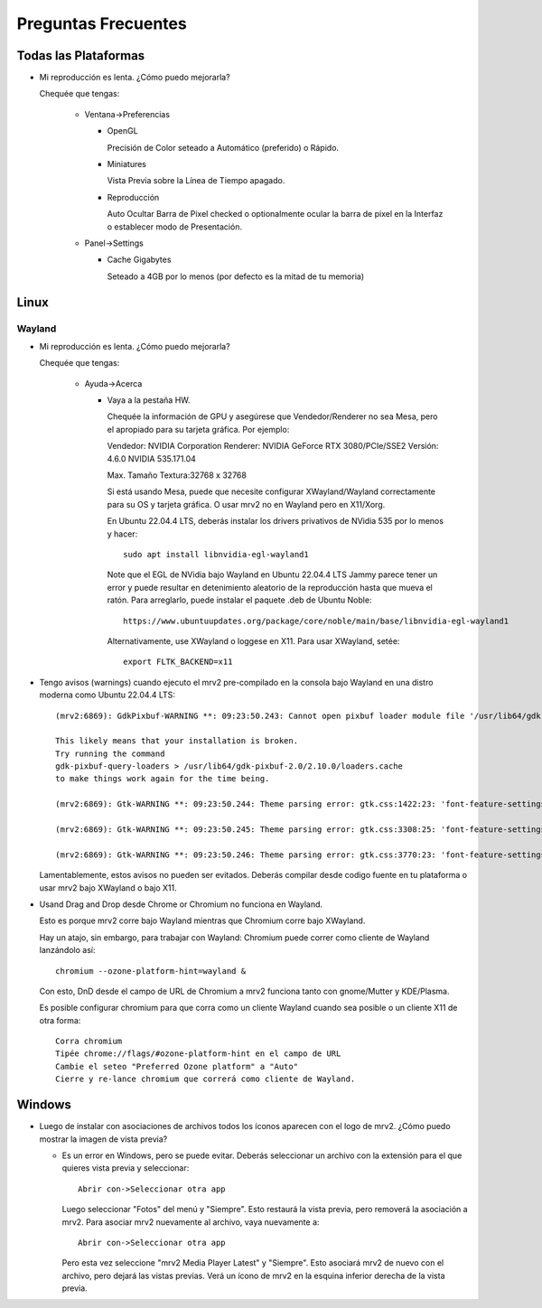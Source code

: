 ####################
Preguntas Frecuentes
####################

Todas las Plataformas
=====================

- Mi reproducción es lenta.  ¿Cómo puedo mejorarla?

  Chequée que tengas:
  
    * Ventana->Preferencias

      - OpenGL
	
	Precisión de Color seteado a Automático (preferido) o Rápido.

      - Miniatures

	Vista Previa sobre la Línea de Tiempo apagado.

      - Reproducción

	Auto Ocultar Barra de Pixel checked
	o optionalmente ocular la barra de pixel en la Interfaz o
	establecer modo de Presentación.

    * Panel->Settings
      
      - Cache Gigabytes

	Seteado a 4GB por lo menos (por defecto es la mitad de tu memoria)
  
Linux
=====

Wayland
-------
	
- Mi reproducción es lenta.  ¿Cómo puedo mejorarla?
  
  Chequée que tengas:
  
    * Ayuda->Acerca

      - Vaya a la pestaña HW.

	Chequée la información de GPU y asegúrese que Vendedor/Renderer no sea
	Mesa, pero el apropiado para su tarjeta gráfica.  Por ejemplo:
	
	Vendedor:   NVIDIA Corporation
	Renderer:   NVIDIA GeForce RTX 3080/PCIe/SSE2
	Versión:    4.6.0 NVIDIA 535.171.04

	Max. Tamaño Textura:32768 x 32768

	Si está usando Mesa, puede que necesite configurar XWayland/Wayland
	correctamente para su OS y tarjeta gráfica.
	O usar mrv2 no en Wayland pero en X11/Xorg.

	En Ubuntu 22.04.4 LTS, deberás instalar los drivers privativos de
	NVidia 535 por lo menos y hacer::

	  sudo apt install libnvidia-egl-wayland1

	Note que el EGL de NVidia bajo Wayland en Ubuntu 22.04.4 LTS Jammy
	parece tener un error y puede resultar en detenimiento aleatorio de la
	reproducción hasta que mueva el ratón.
	Para arreglarlo, puede instalar el paquete .deb de Ubuntu Noble::
	  
	  https://www.ubuntuupdates.org/package/core/noble/main/base/libnvidia-egl-wayland1
	
	Alternativamente, use XWayland o loggese en X11.  Para usar
	XWayland, setée::

	  export FLTK_BACKEND=x11
	  
- Tengo avisos (warnings) cuando ejecuto el mrv2 pre-compilado en la consola
  bajo Wayland en una distro moderna como Ubuntu 22.04.4 LTS::

    (mrv2:6869): GdkPixbuf-WARNING **: 09:23:50.243: Cannot open pixbuf loader module file '/usr/lib64/gdk-pixbuf-2.0/2.10.0/loaders.cache': No such file or directory

    This likely means that your installation is broken.
    Try running the command
    gdk-pixbuf-query-loaders > /usr/lib64/gdk-pixbuf-2.0/2.10.0/loaders.cache
    to make things work again for the time being.

    (mrv2:6869): Gtk-WARNING **: 09:23:50.244: Theme parsing error: gtk.css:1422:23: 'font-feature-settings' is not a valid property name

    (mrv2:6869): Gtk-WARNING **: 09:23:50.245: Theme parsing error: gtk.css:3308:25: 'font-feature-settings' is not a valid property name

    (mrv2:6869): Gtk-WARNING **: 09:23:50.246: Theme parsing error: gtk.css:3770:23: 'font-feature-settings' is not a valid property name


  Lamentablemente, estos avisos no pueden ser evitados.
  Deberás compilar desde codigo fuente en tu plataforma o usar mrv2 bajo
  XWayland o bajo X11.

- Usand Drag and Drop desde Chrome or Chromium no funciona en Wayland.

  Esto es porque mrv2 corre bajo Wayland mientras que Chromium corre bajo
  XWayland.
  
  Hay un atajo, sin embargo, para trabajar con Wayland: Chromium puede correr
  como cliente de Wayland lanzándolo así::

    chromium --ozone-platform-hint=wayland &

  Con esto, DnD desde el campo de URL de Chromium a mrv2 funciona tanto con
  gnome/Mutter y KDE/Plasma.

  Es posible configurar chromium para que corra como un cliente Wayland cuando sea posible o un cliente X11 de otra forma::

    Corra chromium
    Tipée chrome://flags/#ozone-platform-hint en el campo de URL
    Cambie el seteo "Preferred Ozone platform" a "Auto"
    Cierre y re-lance chromium que correrá como cliente de Wayland.
  

Windows
=======

- Luego de instalar con asociaciones de archivos todos los íconos aparecen con
  el logo de mrv2.
  ¿Cómo puedo mostrar la imagen de vista previa?

  * Es un error en Windows, pero se puede evitar.  Deberás
    seleccionar un archivo con la extensión para el que quieres vista previa
    y seleccionar::
    
      Abrir con->Seleccionar otra app

    Luego seleccionar "Fotos" del menú y "Siempre".  Esto restaurá la vista
    previa, pero removerá la asociación a mrv2.  Para asociar mrv2 nuevamente
    al archivo, vaya nuevamente a::

      Abrir con->Seleccionar otra app

    Pero esta vez seleccione "mrv2 Media Player Latest" y "Siempre".  Esto 
    asociará mrv2 de nuevo con el archivo, pero dejará las vistas previas.
    Verá un ícono de mrv2 en la esquina inferior derecha de la vista previa.
